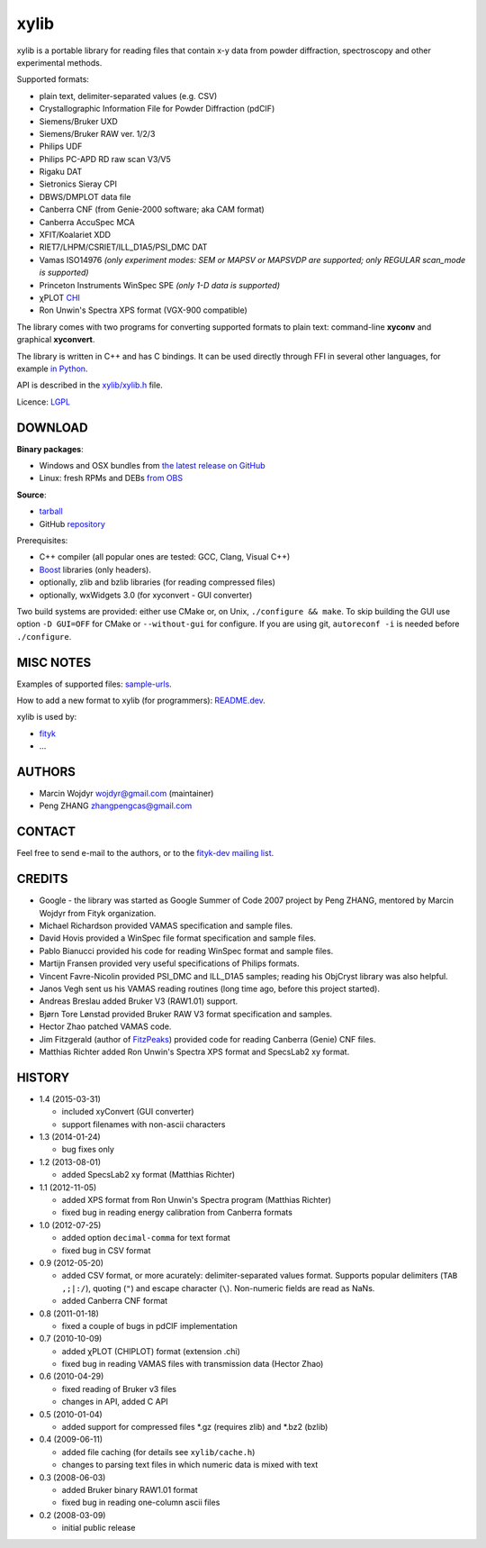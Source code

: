
=====
xylib
=====

xylib is a portable library for reading files that contain x-y data from
powder diffraction, spectroscopy and other experimental methods.

Supported formats:

-  plain text, delimiter-separated values (e.g. CSV)
-  Crystallographic Information File for Powder Diffraction (pdCIF)
-  Siemens/Bruker UXD
-  Siemens/Bruker RAW ver. 1/2/3
-  Philips UDF
-  Philips PC-APD RD raw scan V3/V5
-  Rigaku DAT
-  Sietronics Sieray CPI
-  DBWS/DMPLOT data file
-  Canberra CNF (from Genie-2000 software; aka CAM format)
-  Canberra AccuSpec MCA
-  XFIT/Koalariet XDD
-  RIET7/LHPM/CSRIET/ILL\_D1A5/PSI\_DMC DAT
-  Vamas ISO14976
   *(only experiment modes: SEM or MAPSV or MAPSVDP are supported; 
   only REGULAR scan_mode is supported)*
-  Princeton Instruments WinSpec SPE
   *(only 1-D data is supported)*
- χPLOT CHI_
- Ron Unwin's Spectra XPS format (VGX-900 compatible)

.. _CHI: http://www.esrf.eu/computing/scientific/FIT2D/FIT2D_REF/node115.html#SECTION0001851500000000000000

The library comes with two programs for converting supported formats
to plain text: command-line **xyconv** and graphical **xyconvert**.

The library is written in C++ and has C bindings. It can be used directly
through FFI in several other languages, for example `in Python`_.

.. _`in Python`: https://github.com/wojdyr/xylib/blob/master/xylib_capi.py

API is described in the `xylib/xylib.h`__ file.

__ https://raw.github.com/wojdyr/xylib/master/xylib/xylib.h

Licence: `LGPL <http://creativecommons.org/licenses/LGPL/2.1/>`_

DOWNLOAD
========

**Binary packages**:

* Windows and OSX bundles from `the latest release on GitHub`__
* Linux: fresh RPMs and DEBs `from OBS`_

__ https://github.com/wojdyr/xylib/releases/latest
.. _`from OBS`: http://software.opensuse.org/download/package?project=home:wojdyr&package=xyconvert

**Source**:

* `tarball`_
* GitHub repository_ |travis-status|_ |appveyor-status|_

.. _`tarball`: https://github.com/wojdyr/xylib/releases/download/v1.4/xylib-1.4.tar.bz2
.. _repository: https://github.com/wojdyr/xylib
.. _travis-status: https://travis-ci.org/wojdyr/xylib/
.. |travis-status| image:: https://api.travis-ci.org/wojdyr/xylib.png
.. _appveyor-status: https://ci.appveyor.com/project/wojdyr/xylib
.. |appveyor-status| image:: https://ci.appveyor.com/api/projects/status/9gotaqqhl8j9ovge?svg=true

Prerequisites:

* C++ compiler (all popular ones are tested: GCC, Clang, Visual C++)
* Boost_ libraries (only headers).
* optionally, zlib and bzlib libraries (for reading compressed files)
* optionally, wxWidgets 3.0 (for xyconvert - GUI converter)

.. _Boost: http://www.boost.org/

Two build systems are provided: either use CMake or, on Unix,
``./configure && make``. To skip building the GUI use option
``-D GUI=OFF`` for CMake or ``--without-gui`` for configure.
If you are using git, ``autoreconf -i`` is needed before ``./configure``.


MISC NOTES
==========

Examples of supported files: `sample-urls`__.

__ https://raw.github.com/wojdyr/xylib/master/sample-urls

How to add a new format to xylib (for programmers): `README.dev`__.

__ https://raw.github.com/wojdyr/xylib/master/README.dev

xylib is used by:

-  `fityk <http://fityk.nieto.pl>`_
-  ...

AUTHORS
=======

-  Marcin Wojdyr wojdyr@gmail.com (maintainer)
-  Peng ZHANG zhangpengcas@gmail.com

CONTACT
=======

Feel free to send e-mail to the authors, or to the
`fityk-dev mailing list <http://groups.google.com/group/fityk-dev>`_.

CREDITS
=======

-  Google - the library was started as Google Summer of Code 2007 project
   by Peng ZHANG, mentored by Marcin Wojdyr from Fityk organization.
-  Michael Richardson provided VAMAS specification and sample files.
-  David Hovis provided a WinSpec file format specification and sample files.
-  Pablo Bianucci provided his code for reading WinSpec format and sample files.
-  Martijn Fransen provided very useful specifications of Philips formats.
-  Vincent Favre-Nicolin provided PSI\_DMC and ILL\_D1A5 samples;
   reading his ObjCryst library was also helpful.
-  Janos Vegh sent us his VAMAS reading routines (long time ago, before this
   project started).
-  Andreas Breslau added Bruker V3 (RAW1.01) support.
-  Bjørn Tore Lønstad provided Bruker RAW V3 format specification and samples.
-  Hector Zhao patched VAMAS code.
-  Jim Fitzgerald (author of FitzPeaks_) provided code for reading
   Canberra (Genie) CNF files.
-  Matthias Richter added Ron Unwin's Spectra XPS format
   and SpecsLab2 xy format.

.. _FitzPeaks: http://www.jimfitz.demon.co.uk/fitzpeak.htm

HISTORY
=======

* 1.4 (2015-03-31)

  - included xyConvert (GUI converter)
  - support filenames with non-ascii characters

* 1.3 (2014-01-24)

  - bug fixes only

* 1.2 (2013-08-01)

  - added SpecsLab2 xy format (Matthias Richter)

* 1.1 (2012-11-05)

  - added XPS format from Ron Unwin's Spectra program (Matthias Richter)
  - fixed bug in reading energy calibration from Canberra formats

* 1.0 (2012-07-25)

  - added option ``decimal-comma`` for text format
  - fixed bug in CSV format

* 0.9 (2012-05-20)

  - added CSV format, or more acurately: delimiter-separated values format.
    Supports popular delimiters (``TAB ,;|:/``), quoting (``"``)
    and escape character (``\``). Non-numeric fields are read as NaNs.
  - added Canberra CNF format

* 0.8 (2011-01-18)

  - fixed a couple of bugs in pdCIF implementation

* 0.7 (2010-10-09)

  - added χPLOT (CHIPLOT) format (extension .chi)
  - fixed bug in reading VAMAS files with transmission data (Hector Zhao)

* 0.6 (2010-04-29)

  - fixed reading of Bruker v3 files
  - changes in API, added C API

* 0.5 (2010-01-04)

  - added support for compressed files \*.gz (requires zlib) and \*.bz2 (bzlib)

* 0.4 (2009-06-11)

  - added file caching (for details see ``xylib/cache.h``)
  - changes to parsing text files in which numeric data is mixed with text

* 0.3 (2008-06-03)

  - added Bruker binary RAW1.01 format
  - fixed bug in reading one-column ascii files

* 0.2 (2008-03-09)

  - initial public release

.. raw:: html

   <p align="right">
   <a href="http://sourceforge.net/projects/xylib">
   <img src="http://sflogo.sourceforge.net/sflogo.php?group_id=204287&amp;type=10" width="80" height="15" />
   </a>
   </p>

